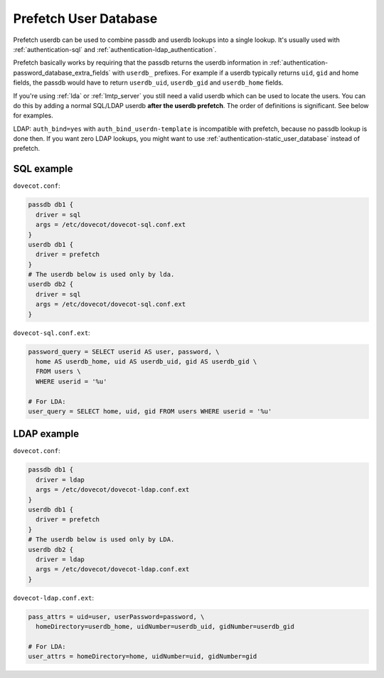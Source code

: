 .. _authentication-prefetch_userdb:

======================
Prefetch User Database
======================

Prefetch userdb can be used to combine passdb and userdb lookups into a single
lookup. It's usually used with :ref:`authentication-sql` and
:ref:`authentication-ldap_authentication`.

Prefetch basically works by requiring that the passdb returns the userdb
information in :ref:`authentication-password_database_extra_fields`
with ``userdb_``
prefixes. For example if a userdb typically returns ``uid``, ``gid`` and home
fields, the passdb would have to return ``userdb_uid``, ``userdb_gid`` and
``userdb_home`` fields.

If you're using :ref:`lda` or :ref:`lmtp_server` you still need a valid userdb which can be
used to locate the users. You can do this by adding a normal SQL/LDAP userdb
**after the userdb prefetch**. The order of definitions is significant. See
below for examples.

LDAP: ``auth_bind=yes`` with ``auth_bind_userdn-template`` is incompatible with
prefetch, because no passdb lookup is done then. If you want zero LDAP lookups,
you might want to use :ref:`authentication-static_user_database` instead of
prefetch.

SQL example
===========

``dovecot.conf``:

.. code-block:: none

  passdb db1 {
    driver = sql
    args = /etc/dovecot/dovecot-sql.conf.ext
  }
  userdb db1 {
    driver = prefetch
  }
  # The userdb below is used only by lda.
  userdb db2 {
    driver = sql
    args = /etc/dovecot/dovecot-sql.conf.ext
  }

``dovecot-sql.conf.ext``:

.. code-block:: none

  password_query = SELECT userid AS user, password, \
    home AS userdb_home, uid AS userdb_uid, gid AS userdb_gid \
    FROM users \
    WHERE userid = '%u'

  # For LDA:
  user_query = SELECT home, uid, gid FROM users WHERE userid = '%u'

LDAP example
============

``dovecot.conf``:

.. code-block:: none

  passdb db1 {
    driver = ldap
    args = /etc/dovecot/dovecot-ldap.conf.ext
  }
  userdb db1 {
    driver = prefetch
  }
  # The userdb below is used only by LDA.
  userdb db2 {
    driver = ldap
    args = /etc/dovecot/dovecot-ldap.conf.ext
  }

``dovecot-ldap.conf.ext``:

.. code-block:: none

  pass_attrs = uid=user, userPassword=password, \
    homeDirectory=userdb_home, uidNumber=userdb_uid, gidNumber=userdb_gid

  # For LDA:
  user_attrs = homeDirectory=home, uidNumber=uid, gidNumber=gid
